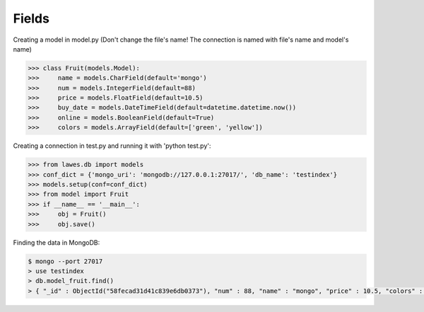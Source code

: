 .. _fields:

Fields
=====

Creating a model in model.py (Don't change the file's name! The connection is named with file's name and model's name)

.. code-block:: python

    >>> class Fruit(models.Model):
    >>>     name = models.CharField(default='mongo')
    >>>     num = models.IntegerField(default=88)
    >>>     price = models.FloatField(default=10.5)
    >>>     buy_date = models.DateTimeField(default=datetime.datetime.now())
    >>>     online = models.BooleanField(default=True)
    >>>     colors = models.ArrayField(default=['green', 'yellow'])

Creating a connection in test.py and running it with 'python test.py': 

.. code-block:: python

    >>> from lawes.db import models
    >>> conf_dict = {'mongo_uri': 'mongodb://127.0.0.1:27017/', 'db_name': 'testindex'}
    >>> models.setup(conf=conf_dict)
    >>> from model import Fruit
    >>> if __name__ == '__main__':
    >>>     obj = Fruit()
    >>>     obj.save()

Finding the data in MongoDB:
    
.. code-block:: sh

    $ mongo --port 27017
    > use testindex
    > db.model_fruit.find()
    > { "_id" : ObjectId("58fecad31d41c839e6db0373"), "num" : 88, "name" : "mongo", "price" : 10.5, "colors" : [  "green",  "yellow" ], "buy_date" : ISODate("2017-04-25T12:04:35.673Z"), "online" : true }


